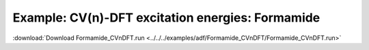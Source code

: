 .. _example Formamide_CVnDFT:

Example: CV(n)-DFT excitation energies: Formamide
================================================== 

:download:`Download Formamide_CVnDFT.run <../../../examples/adf/Formamide_CVnDFT/Formamide_CVnDFT.run>` 

.. literalinclude :: ../../../examples/adf/Formamide_CVnDFT/Formamide_CVnDFT.run 
   :language: bash 
